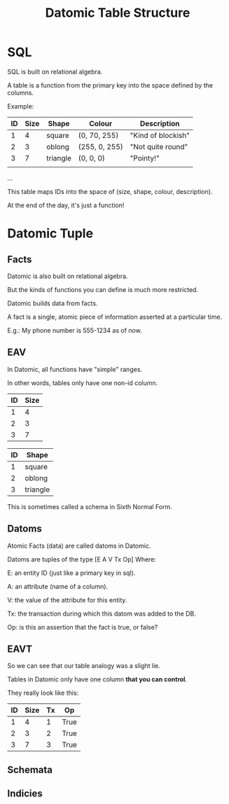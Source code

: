 #+TITLE: Datomic Table Structure
* SQL

	SQL is built on relational algebra.

	A table is a function from the primary key into the space defined by the
	columns.

	Example:

	| ID | Size | Shape    | Colour        | Description        |
	|----+------+----------+---------------+--------------------|
	|  1 |    4 | square   | (0, 70, 255)  | "Kind of blockish" |
	|  2 |    3 | oblong   | (255, 0, 255) | "Not quite round"  |
	|  3 |    7 | triangle | (0, 0, 0)     | "Pointy!"          |
	|    |      |          |               |                    |
	...

	This table maps IDs into the space of (size, shape, colour, description).

	At the end of the day, it's just a function!

* Datomic Tuple
** Facts
	 Datomic is also built on relational algebra.

	 But the kinds of functions you can define is much more restricted.

	 Datomic builds data from facts.

	 A fact is a single, atomic piece of information asserted at a particular
	 time.

	 E.g.: My phone number is 555-1234 as of now.
** EAV
	 In Datomic, all functions have "simple" ranges.

	 In other words, tables only have one non-id column.

	 | ID | Size |
	 |----+------|
	 |  1 |    4 |
	 |  2 |    3 |
	 |  3 |    7 |

	 | ID | Shape    |
	 |----+----------|
	 |  1 | square   |
	 |  2 | oblong   |
	 |  3 | triangle |

	 This is sometimes called a schema in Sixth Normal Form.

** Datoms
	 Atomic Facts (data) are called datoms in Datomic.

	 Datoms are tuples of the type [E A V Tx Op] Where:

	 E: an entity ID (just like a primary key in sql).

	 A: an attribute (name of a column).

	 V: the value of the attribute for this entity.

	 Tx: the transaction during which this datom was added to the DB.

	 Op: is this an assertion that the fact is true, or false?

** EAVT
	 So we can see that our table analogy was a slight lie.

	 Tables in Datomic only have one column *that you can control*.

	 They really look like this:

	 | ID | Size | Tx | Op   |
	 |----+------+----+------|
	 |  1 |    4 |  1 | True |
	 |  2 |    3 |  2 | True |
	 |  3 |    7 |  3 | True |
** Schemata
** Indicies

